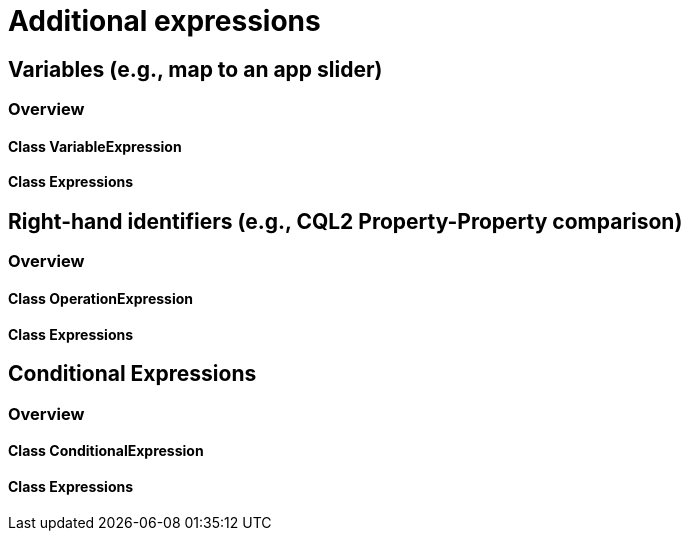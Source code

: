 = Additional expressions

== Variables (e.g., map to an app slider)
=== Overview

==== Class VariableExpression
==== Class Expressions

== Right-hand identifiers (e.g., CQL2 Property-Property comparison)
=== Overview

==== Class OperationExpression
==== Class Expressions

== Conditional Expressions
=== Overview

==== Class ConditionalExpression
==== Class Expressions